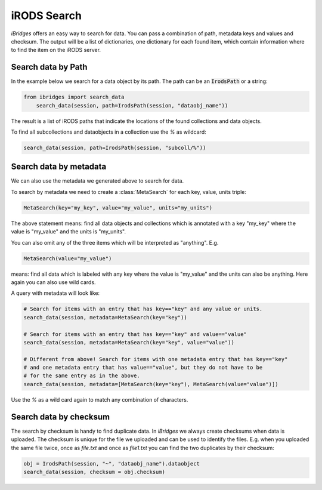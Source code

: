 iRODS Search
============

`iBridges` offers an easy way to search for data. You can pass a combination of path, metadata keys and values and checksum. The output will be a list of dictionaries, one dictionary for each found item, which contain information where to find the item on the iRODS server.


Search data by Path
-------------------

In the example below we search for a data object by its path.
The path can be an :code:`IrodsPath` or a string:
 	
.. code-block:: python
		
        from ibridges import search_data
	    search_data(session, path=IrodsPath(session, "dataobj_name"))
	
The result is a list of iRODS paths that indicate the locations of the found collections and data objects.
	
To find all subcollections and dataobjects in a collection use the `%` as wildcard:
  	
.. code-block:: python
  	
  		search_data(session, path=IrodsPath(session, "subcoll/%"))
  	

Search data by metadata
-----------------------

We can also use the metadata we generated above to search for data.


To search by metadata we need to create a :class:`MetaSearch` for each key, value, units triple:

.. code-block:: python

	MetaSearch(key="my_key", value="my_value", units="my_units")

The above statement means: find all data objects and collections which is annotated with a key "my_key" where the value is "my_value" and the units is "my_units".

You can also omit any of the three items which will be interpreted as "anything". E.g.

.. code-block:: python

	MetaSearch(value="my_value")

means: find all data which is labeled with any key where the value is "my_value" and the units can also be anything. Here again you can also use wild cards.

A query with metadata will look like:


.. code-block:: python

	# Search for items with an entry that has key=="key" and any value or units.
	search_data(session, metadata=MetaSearch(key="key"))

	# Search for items with an entry that has key=="key" and value=="value"
	search_data(session, metadata=MetaSearch(key="key", value="value"))

	# Different from above! Search for items with one metadata entry that has key=="key"
	# and one metadata entry that has value=="value", but they do not have to be
	# for the same entry as in the above.
	search_data(session, metadata=[MetaSearch(key="key"), MetaSearch(value="value")])
	
Use the `%` as a wild card again to match any combination of characters.
	

Search data by checksum
-----------------------

The search by checksum is handy to find duplicate data. In *iBridges* we always create checksums when data is uploaded. The checksum is unique for the file we uploaded and can be used to identify the files. E.g. when you uploaded the same file twice, once as `file.txt` and once as `file1.txt` you can find the two duplicates by their checksum:

.. code-block:: python

	obj = IrodsPath(session, "~", "dataobj_name").dataobject
	search_data(session, checksum = obj.checksum)
